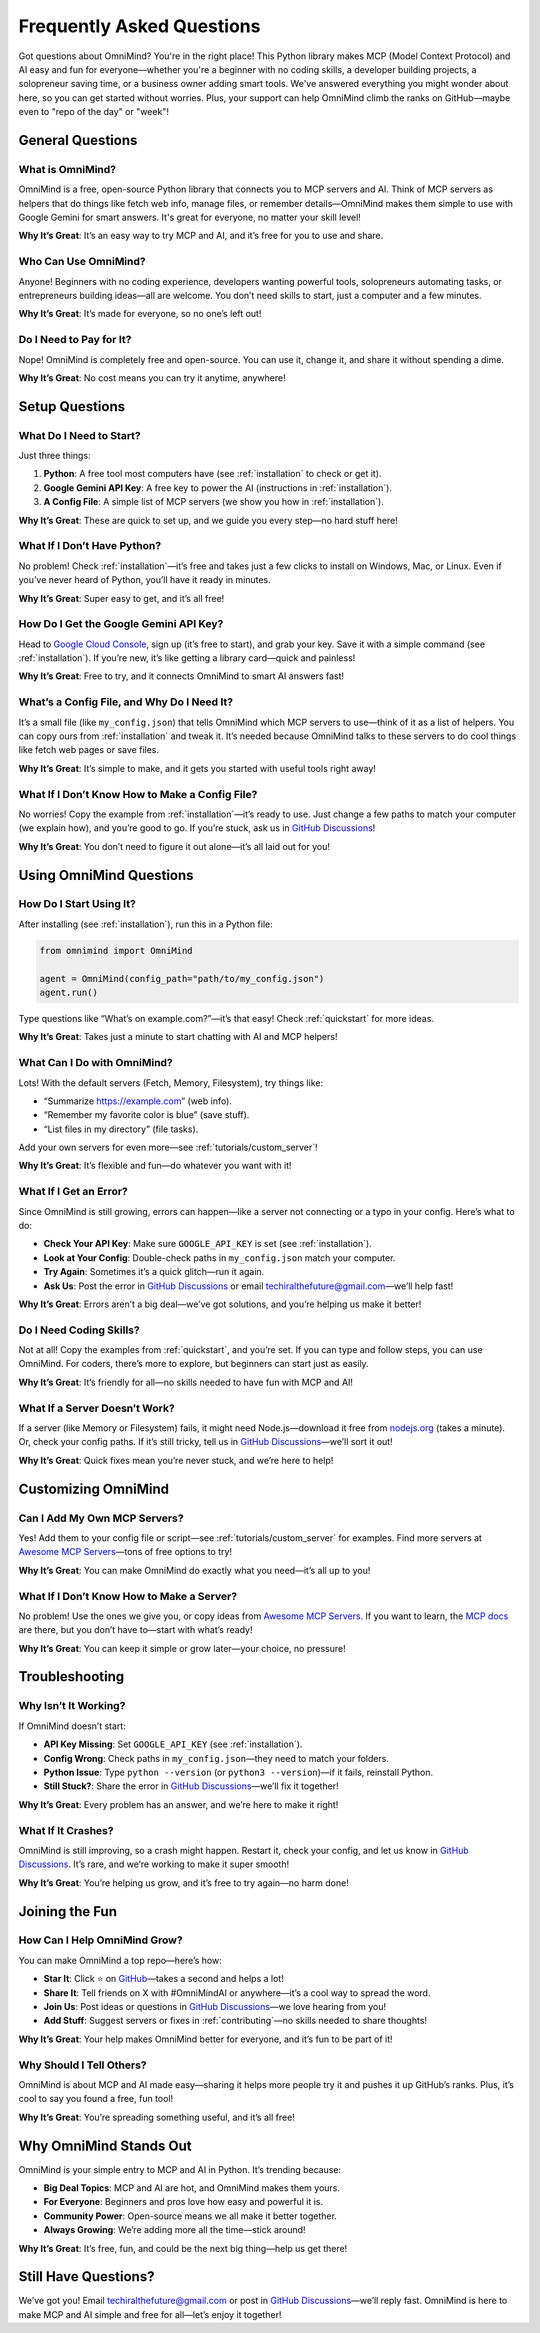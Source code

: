 .. _faq:

Frequently Asked Questions
==========================

Got questions about OmniMind? You're in the right place! This Python library makes MCP (Model Context Protocol) and AI easy and fun for everyone—whether you're a beginner with no coding skills, a developer building projects, a solopreneur saving time, or a business owner adding smart tools. We've answered everything you might wonder about here, so you can get started without worries. Plus, your support can help OmniMind climb the ranks on GitHub—maybe even to "repo of the day" or "week"!

General Questions
----------------

What is OmniMind?
~~~~~~~~~~~~~~~~~

OmniMind is a free, open-source Python library that connects you to MCP servers and AI. Think of MCP servers as helpers that do things like fetch web info, manage files, or remember details—OmniMind makes them simple to use with Google Gemini for smart answers. It's great for everyone, no matter your skill level!

**Why It’s Great**: It’s an easy way to try MCP and AI, and it’s free for you to use and share.

Who Can Use OmniMind?
~~~~~~~~~~~~~~~~~~~~~

Anyone! Beginners with no coding experience, developers wanting powerful tools, solopreneurs automating tasks, or entrepreneurs building ideas—all are welcome. You don’t need skills to start, just a computer and a few minutes.

**Why It’s Great**: It’s made for everyone, so no one’s left out!

Do I Need to Pay for It?
~~~~~~~~~~~~~~~~~~~~~~~~

Nope! OmniMind is completely free and open-source. You can use it, change it, and share it without spending a dime.

**Why It’s Great**: No cost means you can try it anytime, anywhere!

Setup Questions
---------------

What Do I Need to Start?
~~~~~~~~~~~~~~~~~~~~~~~~

Just three things:

1. **Python**: A free tool most computers have (see :ref:`installation` to check or get it).
2. **Google Gemini API Key**: A free key to power the AI (instructions in :ref:`installation`).
3. **A Config File**: A simple list of MCP servers (we show you how in :ref:`installation`).

**Why It’s Great**: These are quick to set up, and we guide you every step—no hard stuff here!

What If I Don’t Have Python?
~~~~~~~~~~~~~~~~~~~~~~~~~~~~

No problem! Check :ref:`installation`—it’s free and takes just a few clicks to install on Windows, Mac, or Linux. Even if you’ve never heard of Python, you’ll have it ready in minutes.

**Why It’s Great**: Super easy to get, and it’s all free!

How Do I Get the Google Gemini API Key?
~~~~~~~~~~~~~~~~~~~~~~~~~~~~~~~~~~~~~~~

Head to `Google Cloud Console <https://console.cloud.google.com/>`_, sign up (it’s free to start), and grab your key. Save it with a simple command (see :ref:`installation`). If you’re new, it’s like getting a library card—quick and painless!

**Why It’s Great**: Free to try, and it connects OmniMind to smart AI answers fast!

What’s a Config File, and Why Do I Need It?
~~~~~~~~~~~~~~~~~~~~~~~~~~~~~~~~~~~~~~~~~~~

It’s a small file (like ``my_config.json``) that tells OmniMind which MCP servers to use—think of it as a list of helpers. You can copy ours from :ref:`installation` and tweak it. It’s needed because OmniMind talks to these servers to do cool things like fetch web pages or save files.

**Why It’s Great**: It’s simple to make, and it gets you started with useful tools right away!

What If I Don’t Know How to Make a Config File?
~~~~~~~~~~~~~~~~~~~~~~~~~~~~~~~~~~~~~~~~~~~~~~~

No worries! Copy the example from :ref:`installation`—it’s ready to use. Just change a few paths to match your computer (we explain how), and you’re good to go. If you’re stuck, ask us in `GitHub Discussions <https://github.com/Techiral/OmniMind/discussions>`_!

**Why It’s Great**: You don’t need to figure it out alone—it’s all laid out for you!

Using OmniMind Questions
------------------------

How Do I Start Using It?
~~~~~~~~~~~~~~~~~~~~~~~~

After installing (see :ref:`installation`), run this in a Python file:

.. code-block:: python

   from omnimind import OmniMind

   agent = OmniMind(config_path="path/to/my_config.json")
   agent.run()

Type questions like “What’s on example.com?”—it’s that easy! Check :ref:`quickstart` for more ideas.

**Why It’s Great**: Takes just a minute to start chatting with AI and MCP helpers!

What Can I Do with OmniMind?
~~~~~~~~~~~~~~~~~~~~~~~~~~~~

Lots! With the default servers (Fetch, Memory, Filesystem), try things like:

- “Summarize https://example.com” (web info).
- “Remember my favorite color is blue” (save stuff).
- “List files in my directory” (file tasks).

Add your own servers for even more—see :ref:`tutorials/custom_server`!

**Why It’s Great**: It’s flexible and fun—do whatever you want with it!

What If I Get an Error?
~~~~~~~~~~~~~~~~~~~~~~~

Since OmniMind is still growing, errors can happen—like a server not connecting or a typo in your config. Here’s what to do:

- **Check Your API Key**: Make sure ``GOOGLE_API_KEY`` is set (see :ref:`installation`).
- **Look at Your Config**: Double-check paths in ``my_config.json`` match your computer.
- **Try Again**: Sometimes it’s a quick glitch—run it again.
- **Ask Us**: Post the error in `GitHub Discussions <https://github.com/Techiral/OmniMind/discussions>`_ or email `techiralthefuture@gmail.com <mailto:techiralthefuture@gmail.com>`_—we’ll help fast!

**Why It’s Great**: Errors aren’t a big deal—we’ve got solutions, and you’re helping us make it better!

Do I Need Coding Skills?
~~~~~~~~~~~~~~~~~~~~~~~~

Not at all! Copy the examples from :ref:`quickstart`, and you’re set. If you can type and follow steps, you can use OmniMind. For coders, there’s more to explore, but beginners can start just as easily.

**Why It’s Great**: It’s friendly for all—no skills needed to have fun with MCP and AI!

What If a Server Doesn’t Work?
~~~~~~~~~~~~~~~~~~~~~~~~~~~~~~

If a server (like Memory or Filesystem) fails, it might need Node.js—download it free from `nodejs.org <https://nodejs.org/>`_ (takes a minute). Or, check your config paths. If it’s still tricky, tell us in `GitHub Discussions <https://github.com/Techiral/OmniMind/discussions>`_—we’ll sort it out!

**Why It’s Great**: Quick fixes mean you’re never stuck, and we’re here to help!

Customizing OmniMind
--------------------

Can I Add My Own MCP Servers?
~~~~~~~~~~~~~~~~~~~~~~~~~~~~~

Yes! Add them to your config file or script—see :ref:`tutorials/custom_server` for examples. Find more servers at `Awesome MCP Servers <https://github.com/punkpeye/awesome-mcp-servers/>`_—tons of free options to try!

**Why It’s Great**: You can make OmniMind do exactly what you need—it’s all up to you!

What If I Don’t Know How to Make a Server?
~~~~~~~~~~~~~~~~~~~~~~~~~~~~~~~~~~~~~~~~~~~

No problem! Use the ones we give you, or copy ideas from `Awesome MCP Servers <https://github.com/punkpeye/awesome-mcp-servers/>`_. If you want to learn, the `MCP docs <https://github.com/modelcontextprotocol>`_ are there, but you don’t have to—start with what’s ready!

**Why It’s Great**: You can keep it simple or grow later—your choice, no pressure!

Troubleshooting
---------------

Why Isn’t It Working?
~~~~~~~~~~~~~~~~~~~~~

If OmniMind doesn’t start:

- **API Key Missing**: Set ``GOOGLE_API_KEY`` (see :ref:`installation`).
- **Config Wrong**: Check paths in ``my_config.json``—they need to match your folders.
- **Python Issue**: Type ``python --version`` (or ``python3 --version``)—if it fails, reinstall Python.
- **Still Stuck?**: Share the error in `GitHub Discussions <https://github.com/Techiral/OmniMind/discussions>`_—we’ll fix it together!

**Why It’s Great**: Every problem has an answer, and we’re here to make it right!

What If It Crashes?
~~~~~~~~~~~~~~~~~~~

OmniMind is still improving, so a crash might happen. Restart it, check your config, and let us know in `GitHub Discussions <https://github.com/Techiral/OmniMind/discussions>`_. It’s rare, and we’re working to make it super smooth!

**Why It’s Great**: You’re helping us grow, and it’s free to try again—no harm done!

Joining the Fun
---------------

How Can I Help OmniMind Grow?
~~~~~~~~~~~~~~~~~~~~~~~~~~~~~

You can make OmniMind a top repo—here’s how:

- **Star It**: Click ⭐ on `GitHub <https://github.com/Techiral/OmniMind/>`_—takes a second and helps a lot!
- **Share It**: Tell friends on X with #OmniMindAI or anywhere—it’s a cool way to spread the word.
- **Join Us**: Post ideas or questions in `GitHub Discussions <https://github.com/Techiral/OmniMind/discussions>`_—we love hearing from you!
- **Add Stuff**: Suggest servers or fixes in :ref:`contributing`—no skills needed to share thoughts!

**Why It’s Great**: Your help makes OmniMind better for everyone, and it’s fun to be part of it!

Why Should I Tell Others?
~~~~~~~~~~~~~~~~~~~~~~~~~

OmniMind is about MCP and AI made easy—sharing it helps more people try it and pushes it up GitHub’s ranks. Plus, it’s cool to say you found a free, fun tool!

**Why It’s Great**: You’re spreading something useful, and it’s all free!

Why OmniMind Stands Out
-----------------------

OmniMind is your simple entry to MCP and AI in Python. It’s trending because:

- **Big Deal Topics**: MCP and AI are hot, and OmniMind makes them yours.
- **For Everyone**: Beginners and pros love how easy and powerful it is.
- **Community Power**: Open-source means we all make it better together.
- **Always Growing**: We’re adding more all the time—stick around!

**Why It’s Great**: It’s free, fun, and could be the next big thing—help us get there!

Still Have Questions?
---------------------

We’ve got you! Email `techiralthefuture@gmail.com <mailto:techiralthefuture@gmail.com>`_ or post in `GitHub Discussions <https://github.com/Techiral/OmniMind/discussions>`_—we’ll reply fast. OmniMind is here to make MCP and AI simple and free for all—let’s enjoy it together!